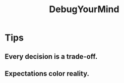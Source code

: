 # -*- mode: org -*-
# Last modified: <2012-02-04 22:08:23 Saturday by richard>
#+STARTUP: showall
#+TITLE:   DebugYourMind

* Tips
** Every decision is a trade-off.
** Expectations color reality.
